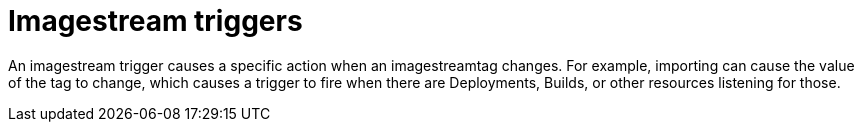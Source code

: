 // Module included in the following assemblies:
// * assembly/openshift_images

[id="image-stream-trigger_{context}"]
= Imagestream triggers

An imagestream trigger causes a specific action when an imagestreamtag
changes. For example, importing can cause the value of the tag to change, which
causes a trigger to fire when there are Deployments, Builds, or other resources
listening for those.
